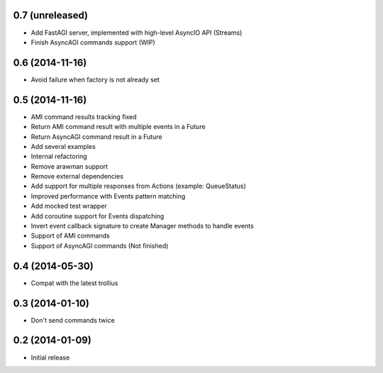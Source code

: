 0.7 (unreleased)
================

- Add FastAGI server, implemented with high-level AsyncIO API (Streams)
- Finish AsyncAGI commands support (WIP)

0.6 (2014-11-16)
================

- Avoid failure when factory is not already set

0.5 (2014-11-16)
================

- AMI command results tracking fixed
- Return AMI command result with multiple events in a Future
- Return AsyncAGI command result in a Future
- Add several examples
- Internal refactoring
- Remove arawman support
- Remove external dependencies
- Add support for multiple responses from Actions (example: QueueStatus)
- Improved performance with Events pattern matching
- Add mocked test wrapper
- Add coroutine support for Events dispatching
- Invert event callback signature to create Manager methods to handle events
- Support of AMI commands
- Support of AsyncAGI commands (Not finished)

0.4 (2014-05-30)
================

- Compat with the latest trollius


0.3 (2014-01-10)
================

- Don't send commands twice


0.2 (2014-01-09)
================

- Initial release
